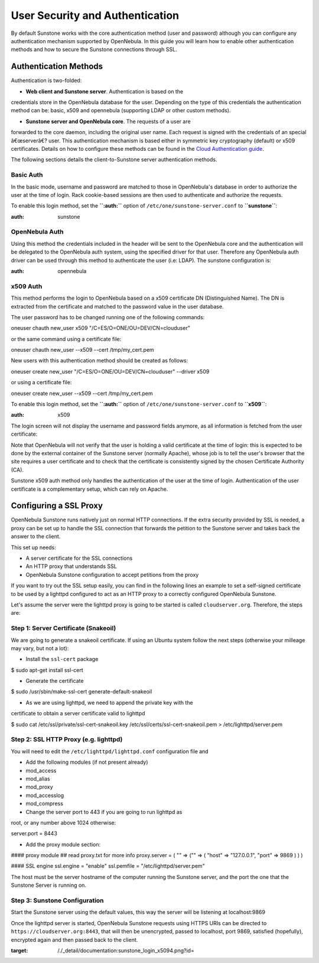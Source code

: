 ================================
User Security and Authentication
================================

By default Sunstone works with the core authentication method (user and
password) although you can configure any authentication mechanism
supported by OpenNebula. In this guide you will learn how to enable
other authentication methods and how to secure the Sunstone connections
through SSL.

Authentication Methods
======================

Authentication is two-folded:

-  **Web client and Sunstone server**. Authentication is based on the
credentials store in the OpenNebula database for the user. Depending
on the type of this credentials the authentication method can be:
basic, x509 and opennebula (supporting LDAP or other custom methods).

-  **Sunstone server and OpenNebula core**. The requests of a user are
forwarded to the core daemon, including the original user name. Each
request is signed with the credentials of an special â€œserverâ€?
user. This authentication mechanism is based either in symmetric key
cryptography (default) or x509 certificates. Details on how to
configure these methods can be found in the `Cloud Authentication
guide </./cloud_auth>`__.

The following sections details the client-to-Sunstone server
authentication methods.

Basic Auth
----------

In the basic mode, username and password are matched to those in
OpenNebula's database in order to authorize the user at the time of
login. Rack cookie-based sessions are then used to authenticate and
authorize the requests.

To enable this login method, set the **``:auth:``** option of
``/etc/one/sunstone-server.conf`` to **``sunstone``**:

.. code:: code

:auth: sunstone

OpenNebula Auth
---------------

Using this method the credentials included in the header will be sent to
the OpenNebula core and the authentication will be delegated to the
OpenNebula auth system, using the specified driver for that user.
Therefore any OpenNebula auth driver can be used through this method to
authenticate the user (i.e: LDAP). The sunstone configuration is:

.. code:: code

:auth: opennebula

x509 Auth
---------

This method performs the login to OpenNebula based on a x509 certificate
DN (Distinguished Name). The DN is extracted from the certificate and
matched to the password value in the user database.

The user password has to be changed running one of the following
commands:

.. code::

oneuser chauth new_user x509 "/C=ES/O=ONE/OU=DEV/CN=clouduser"

or the same command using a certificate file:

.. code::

oneuser chauth new_user --x509 --cert /tmp/my_cert.pem

New users with this authentication method should be created as follows:

.. code::

oneuser create new_user "/C=ES/O=ONE/OU=DEV/CN=clouduser" --driver x509

or using a certificate file:

.. code::

oneuser create new_user --x509 --cert /tmp/my_cert.pem

To enable this login method, set the **``:auth:``** option of
``/etc/one/sunstone-server.conf`` to **``x509``**:

.. code:: code

:auth: x509

The login screen will not display the username and password fields
anymore, as all information is fetched from the user certificate:

|image0|

Note that OpenNebula will not verify that the user is holding a valid
certificate at the time of login: this is expected to be done by the
external container of the Sunstone server (normally Apache), whose job
is to tell the user's browser that the site requires a user certificate
and to check that the certificate is consistently signed by the chosen
Certificate Authority (CA).

|:!:| Sunstone x509 auth method only handles the authentication of the
user at the time of login. Authentication of the user certificate is a
complementary setup, which can rely on Apache.

Configuring a SSL Proxy
=======================

OpenNebula Sunstone runs natively just on normal HTTP connections. If
the extra security provided by SSL is needed, a proxy can be set up to
handle the SSL connection that forwards the petition to the Sunstone
server and takes back the answer to the client.

This set up needs:

-  A server certificate for the SSL connections
-  An HTTP proxy that understands SSL
-  OpenNebula Sunstone configuration to accept petitions from the proxy

If you want to try out the SSL setup easily, you can find in the
following lines an example to set a self-signed certificate to be used
by a lighttpd configured to act as an HTTP proxy to a correctly
configured OpenNebula Sunstone.

Let's assume the server were the lighttpd proxy is going to be started
is called ``cloudserver.org``. Therefore, the steps are:

Step 1: Server Certificate (Snakeoil)
-------------------------------------

We are going to generate a snakeoil certificate. If using an Ubuntu
system follow the next steps (otherwise your milleage may vary, but not
a lot):

-  Install the ``ssl-cert`` package

.. code::

$ sudo apt-get install ssl-cert

-  Generate the certificate

.. code::

$ sudo /usr/sbin/make-ssl-cert generate-default-snakeoil

-  As we are using lighttpd, we need to append the private key with the
certificate to obtain a server certificate valid to lighttpd

.. code::

$ sudo cat /etc/ssl/private/ssl-cert-snakeoil.key /etc/ssl/certs/ssl-cert-snakeoil.pem > /etc/lighttpd/server.pem

Step 2: SSL HTTP Proxy (e.g. lighttpd)
--------------------------------------

You will need to edit the ``/etc/lighttpd/lighttpd.conf`` configuration
file and

-  Add the following modules (if not present already)

-  mod\_access
-  mod\_alias
-  mod\_proxy
-  mod\_accesslog
-  mod\_compress

-  Change the server port to 443 if you are going to run lighttpd as
root, or any number above 1024 otherwise:

.. code:: code

server.port               = 8443

-  Add the proxy module section:

.. code:: code

#### proxy module
## read proxy.txt for more info
proxy.server               = ( "" =>
("" =>
(
"host" => "127.0.0.1",
"port" => 9869
)
)
)


#### SSL engine
ssl.engine                 = "enable"
ssl.pemfile                = "/etc/lighttpd/server.pem"

The host must be the server hostname of the computer running the
Sunstone server, and the port the one that the Sunstone Server is
running on.

Step 3: Sunstone Configuration
------------------------------

Start the Sunstone server using the default values, this way the server
will be listening at localhost:9869

Once the lighttpd server is started, OpenNebula Sunstone requests using
HTTPS URIs can be directed to ``https://cloudserver.org:8443``, that
will then be unencrypted, passed to localhost, port 9869, satisfied
(hopefully), encrypted again and then passed back to the client.

.. |image0| image:: /./_media/documentation:sunstone_login_x5094.png?w=400
:target: /./_detail/documentation:sunstone_login_x5094.png?id=
.. |:!:| image:: /./lib/images/smileys/icon_exclaim.gif
